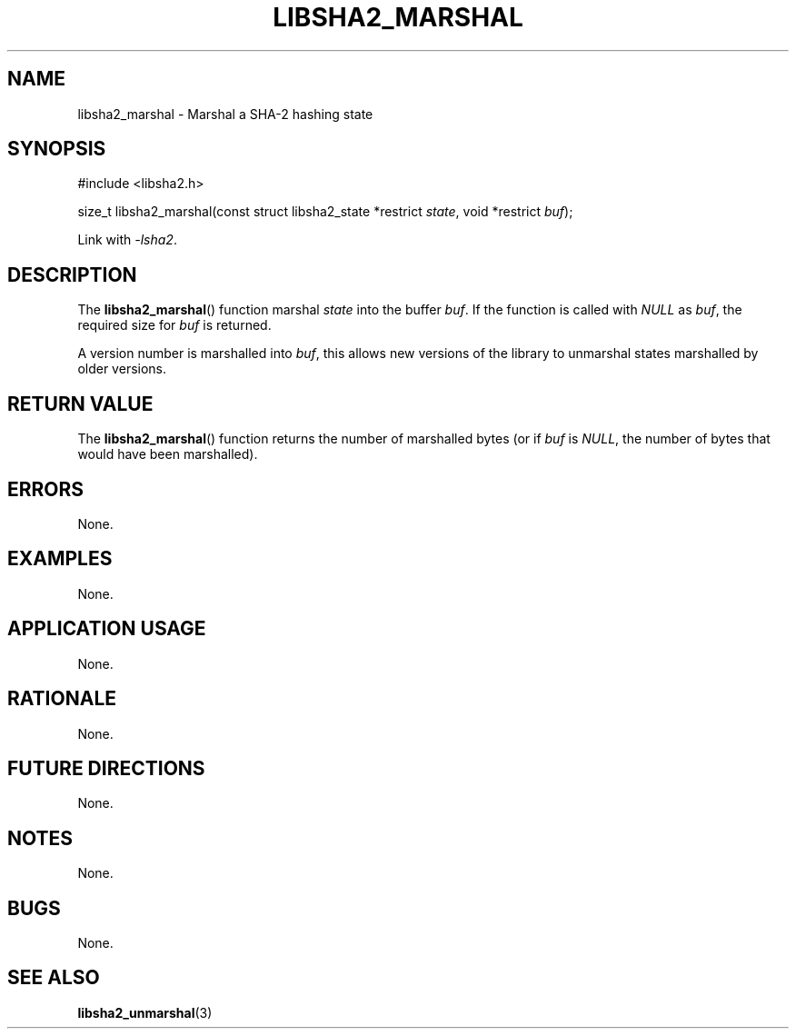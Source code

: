 .TH LIBSHA2_MARSHAL 3 2019-02-09 libsha2
.SH NAME
libsha2_marshal \- Marshal a SHA-2 hashing state
.SH SYNOPSIS
.nf
#include <libsha2.h>

size_t libsha2_marshal(const struct libsha2_state *restrict \fIstate\fP, void *restrict \fIbuf\fP);
.fi
.PP
Link with
.IR \-lsha2 .
.SH DESCRIPTION
The
.BR libsha2_marshal ()
function marshal
.I state
into the buffer
.IR buf .
If the function is called with
.I NULL
as
.IR buf ,
the required size for
.I buf
is returned.
.PP
A version number is marshalled into
.IR buf ,
this allows new versions of the library to
unmarshal states marshalled by older versions.
.SH RETURN VALUE
The
.BR libsha2_marshal ()
function returns the number of marshalled
bytes (or if
.I buf
is
.IR NULL ,
the number of bytes that would have been marshalled).
.SH ERRORS
None.
.SH EXAMPLES
None.
.SH APPLICATION USAGE
None.
.SH RATIONALE
None.
.SH FUTURE DIRECTIONS
None.
.SH NOTES
None.
.SH BUGS
None.
.SH SEE ALSO
.BR libsha2_unmarshal (3)
